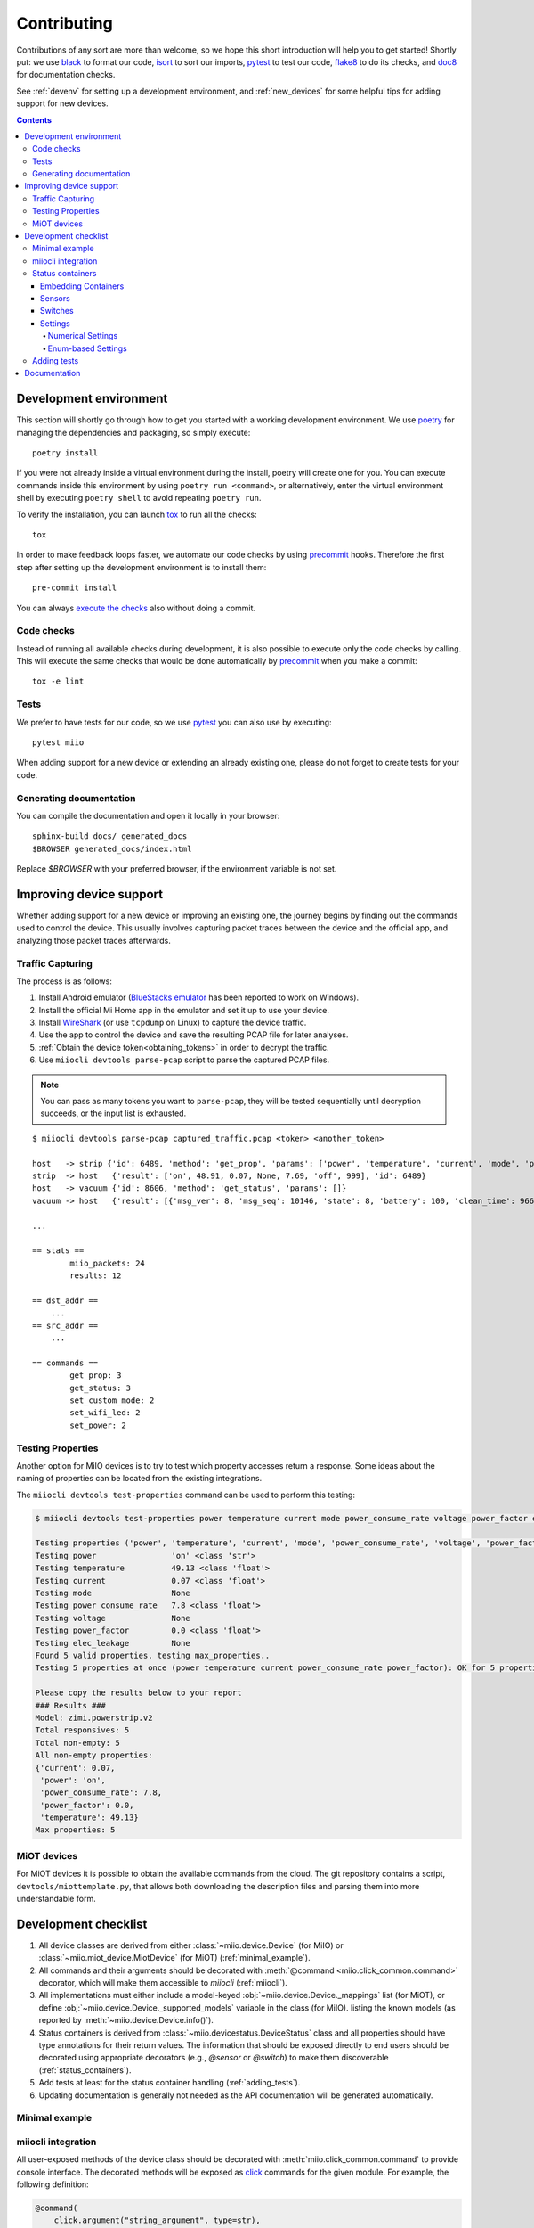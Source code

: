 Contributing
************

Contributions of any sort are more than welcome,
so we hope this short introduction will help you to get started!
Shortly put: we use black_ to format our code, isort_ to sort our imports, pytest_ to test our code,
flake8_ to do its checks, and doc8_ for documentation checks.

See :ref:`devenv` for setting up a development environment,
and :ref:`new_devices` for some helpful tips for adding support for new devices.

.. contents:: Contents
   :local:


.. _devenv:

Development environment
-----------------------

This section will shortly go through how to get you started with a working development environment.
We use `poetry <https://python-poetry.org/>`__ for managing the dependencies and packaging, so simply execute::

    poetry install

If you were not already inside a virtual environment during the install,
poetry will create one for you.
You can execute commands inside this environment by using ``poetry run <command>``,
or alternatively,
enter the virtual environment shell by executing ``poetry shell`` to avoid repeating ``poetry run``.

To verify the installation, you can launch tox_ to run all the checks::

    tox

In order to make feedback loops faster, we automate our code checks by using precommit_ hooks.
Therefore the first step after setting up the development environment is to install them::

    pre-commit install

You can always `execute the checks <#code-checks>`_ also without doing a commit.


.. _linting:

Code checks
~~~~~~~~~~~

Instead of running all available checks during development,
it is also possible to execute only the code checks by calling.
This will execute the same checks that would be done automatically by precommit_ when you make a commit::

    tox -e lint


.. _tests:

Tests
~~~~~

We prefer to have tests for our code, so we use pytest_ you can also use by executing::

    pytest miio

When adding support for a new device or extending an already existing one,
please do not forget to create tests for your code.

Generating documentation
~~~~~~~~~~~~~~~~~~~~~~~~

You can compile the documentation and open it locally in your browser::

    sphinx-build docs/ generated_docs
    $BROWSER generated_docs/index.html

Replace `$BROWSER` with your preferred browser, if the environment variable is not set.


.. _new_devices:

Improving device support
------------------------

Whether adding support for a new device or improving an existing one,
the journey begins by finding out the commands used to control the device.
This usually involves capturing packet traces between the device and the official app,
and analyzing those packet traces afterwards.

Traffic Capturing
~~~~~~~~~~~~~~~~~

The process is as follows:

1. Install Android emulator (`BlueStacks emulator <https://www.bluestacks.com>`_ has been reported to work on Windows).
2. Install the official Mi Home app in the emulator and set it up to use your device.
3. Install `WireShark <https://www.wireshark.org>`_ (or use ``tcpdump`` on Linux) to capture the device traffic.
4. Use the app to control the device and save the resulting PCAP file for later analyses.
5. :ref:`Obtain the device token<obtaining_tokens>` in order to decrypt the traffic.
6. Use ``miiocli devtools parse-pcap`` script to parse the captured PCAP files.

.. note::

    You can pass as many tokens you want to ``parse-pcap``, they will be tested sequentially until decryption succeeds,
    or the input list is exhausted.

::

    $ miiocli devtools parse-pcap captured_traffic.pcap <token> <another_token>

    host   -> strip {'id': 6489, 'method': 'get_prop', 'params': ['power', 'temperature', 'current', 'mode', 'power_consume_rate', 'wifi_led', 'power_price']}
    strip  -> host   {'result': ['on', 48.91, 0.07, None, 7.69, 'off', 999], 'id': 6489}
    host   -> vacuum {'id': 8606, 'method': 'get_status', 'params': []}
    vacuum -> host   {'result': [{'msg_ver': 8, 'msg_seq': 10146, 'state': 8, 'battery': 100, 'clean_time': 966, 'clean_area': 19342500, 'error_code': 0, 'map_present': 1, 'in_cleaning': 0, 'fan_power': 60, 'dnd_enabled': 1}], 'id': 8606}

    ...

    == stats ==
            miio_packets: 24
            results: 12

    == dst_addr ==
        ...
    == src_addr ==
        ...

    == commands ==
            get_prop: 3
            get_status: 3
            set_custom_mode: 2
            set_wifi_led: 2
            set_power: 2


Testing Properties
~~~~~~~~~~~~~~~~~~

Another option for MiIO devices is to try to test which property accesses return a response.
Some ideas about the naming of properties can be located from the existing integrations.

The ``miiocli devtools test-properties`` command can be used to perform this testing:

.. code-block::

    $ miiocli devtools test-properties power temperature current mode power_consume_rate voltage power_factor elec_leakage

    Testing properties ('power', 'temperature', 'current', 'mode', 'power_consume_rate', 'voltage', 'power_factor', 'elec_leakage') for zimi.powerstrip.v2
    Testing power                'on' <class 'str'>
    Testing temperature          49.13 <class 'float'>
    Testing current              0.07 <class 'float'>
    Testing mode                 None
    Testing power_consume_rate   7.8 <class 'float'>
    Testing voltage              None
    Testing power_factor         0.0 <class 'float'>
    Testing elec_leakage         None
    Found 5 valid properties, testing max_properties..
    Testing 5 properties at once (power temperature current power_consume_rate power_factor): OK for 5 properties

    Please copy the results below to your report
    ### Results ###
    Model: zimi.powerstrip.v2
    Total responsives: 5
    Total non-empty: 5
    All non-empty properties:
    {'current': 0.07,
     'power': 'on',
     'power_consume_rate': 7.8,
     'power_factor': 0.0,
     'temperature': 49.13}
    Max properties: 5



.. _miot:

MiOT devices
~~~~~~~~~~~~

For MiOT devices it is possible to obtain the available commands from the cloud.
The git repository contains a script, ``devtools/miottemplate.py``, that allows both
downloading the description files and parsing them into more understandable form.


.. _checklist:

Development checklist
---------------------

1. All device classes are derived from either :class:`~miio.device.Device` (for MiIO)
   or :class:`~miio.miot_device.MiotDevice` (for MiOT) (:ref:`minimal_example`).
2. All commands and their arguments should be decorated with :meth:`@command <miio.click_common.command>` decorator,
   which will make them accessible to `miiocli` (:ref:`miiocli`).
3. All implementations must either include a model-keyed :obj:`~miio.device.Device._mappings` list (for MiOT),
   or define :obj:`~miio.device.Device._supported_models` variable in the class (for MiIO).
   listing the known models (as reported by :meth:`~miio.device.Device.info()`).
4. Status containers is derived from :class:`~miio.devicestatus.DeviceStatus` class and all properties should
   have type annotations for their return values. The information that should be exposed directly
   to end users should be decorated using appropriate decorators (e.g., `@sensor` or `@switch`) to make
   them discoverable (:ref:`status_containers`).
5. Add tests at least for the status container handling (:ref:`adding_tests`).
6. Updating documentation is generally not needed as the API documentation
   will be generated automatically.


.. _minimal_example:

Minimal example
~~~~~~~~~~~~~~~

.. TODO::
    Add or link to an example.


.. _miiocli:

miiocli integration
~~~~~~~~~~~~~~~~~~~

All user-exposed methods of the device class should be decorated with
:meth:`miio.click_common.command` to provide console interface.
The decorated methods will be exposed as click_ commands for the given module.
For example, the following definition:

.. code-block:: python

   @command(
       click.argument("string_argument", type=str),
       click.argument("int_argument", type=int, required=False)
   )
   def command(string_argument: str, int_argument: int):
       click.echo(f"Got {string_argument} and {int_argument}")

Produces a command ``miiocli example`` command requiring an argument
that is passed to the method as string, and an optional integer argument.


.. _status_containers:

Status containers
~~~~~~~~~~~~~~~~~

The status container (returned by the :meth:`~miio.device.Device.status` method of the device class)
is the main way for library users to access properties exposed by the device.
The status container should inherit :class:`~miio.devicestatus.DeviceStatus`.
Doing so ensures that a developer-friendly :meth:`~miio.devicestatus.DeviceStatus.__repr__` based on the defined
properties is there to help with debugging.
Furthermore, it allows defining meta information about properties that are especially interesting for end users.

.. note::

    The helper decorators are just syntactic sugar to create the corresponding descriptor classes
    and binding them to the status class.

.. note::

    The descriptors are merely hints to downstream users about the device capabilities.
    In practice this means that neither the input nor the output values of functions decorated with
    the descriptors are enforced automatically by this library.

Embedding Containers
""""""""""""""""""""

Sometimes your device requires multiple I/O requests to gather information you want to expose
to downstream users. One example of such is Roborock vacuum integration, where the status request
does not report on information about consumables.

To make it easy for downstream users, you can *embed* other status container classes into a single
one using :meth:`miio.devicestatus.DeviceStatus.embed`.
This will create a copy of the exposed descriptors to the main container and act as a proxy to give
access to the properties of embedded containers.


Sensors
"""""""

Use :meth:`@sensor <miio.devicestatus.sensor>` to create :class:`~miio.descriptors.SensorDescriptor`
objects for the status container.
This will make all decorated sensors accessible through :meth:`~miio.device.Device.sensors` for downstream users.

.. code-block:: python

    @property
    @sensor(name="Voltage", unit="V", some_kwarg_for_downstream="hi there")
    def voltage(self) -> Optional[float]:
        """Return the voltage, if available."""

.. note::

    All keywords arguments not defined in the decorator signature will be available
    through the :attr:`~miio.descriptors.SensorDescriptor.extras` variable.

    This information can be used to pass information to the downstream users,
    see the source of :class:`miio.powerstrip.PowerStripStatus` for example of how to pass
    device class information to Home Assistant.


Switches
""""""""

Use :meth:`@switch <miio.devicestatus.switch>` to create :class:`~miio.descriptors.SwitchDescriptor` objects.
This will make all decorated switches accessible through :meth:`~miio.device.Device.switches` for downstream users.

.. code-block::

    @property
    @switch(name="Power", setter_name="set_power")
    def power(self) -> bool:
        """Return if device is turned on."""

You can either use *setter* to define a callable that can be used to adjust the value of the property,
or alternatively define *setter_name* which will be used to bind the method during the initialization
to the the :meth:`~miio.descriptors.SwitchDescriptor.setter` callable.


Settings
""""""""

Use :meth:`@switch <miio.devicestatus.setting>` to create :meth:`~miio.descriptors.SettingDescriptor` objects.
This will make all decorated settings accessible through :meth:`~miio.device.Device.settings` for downstream users.

The type of the descriptor depends on the input parameters:

    * Passing *min_value* or *max_value* will create a :class:`~miio.descriptors.NumberSettingDescriptor`,
      which is useful for presenting ranges of values.
    * Passing an Enum object using *choices* will create a :class:`~miio.descriptors.EnumSettingDescriptor`,
      which is useful for presenting a fixed set of options.


You can either use *setter* to define a callable that can be used to adjust the value of the property,
or alternatively define *setter_name* which will be used to bind the method during the initialization
to the the :meth:`~miio.descriptors.SettingDescriptor.setter` callable.

Numerical Settings
^^^^^^^^^^^^^^^^^^

The number descriptor allows defining a range of values and information about the steps.
The *max_value* is the only mandatory parameter. If not given, *min_value* defaults to ``0`` and *steps* to ``1``.

.. code-block::

    @property
    @switch(name="Fan Speed", min_value=0, max_value=100, steps=5, setter_name="set_fan_speed")
    def fan_speed(self) -> int:
        """Return the current fan speed."""


Enum-based Settings
^^^^^^^^^^^^^^^^^^^

If the device has a setting with some pre-defined values, you want to use this.

.. code-block::

    class LedBrightness(Enum):
        Dim = 0
        Bright = 1
        Off = 2

    @property
    @switch(name="LED Brightness", choices=SomeEnum, setter_name="set_led_brightness")
    def led_brightness(self) -> LedBrightness:
        """Return the LED brightness."""


.. _adding_tests:

Adding tests
~~~~~~~~~~~~

.. TODO::
    Describe how to create tests.
    This part of documentation needs your help!
    Please consider submitting a pull request to update this.

.. _documentation:

Documentation
-------------

.. TODO::
    Describe how to write documentation.
    This part of documentation needs your help!
    Please consider submitting a pull request to update this.

.. _click: https://click.palletsprojects.com
.. _virtualenv: https://virtualenv.pypa.io
.. _isort: https://github.com/timothycrosley/isort
.. _pipenv: https://github.com/pypa/pipenv
.. _tox: https://tox.readthedocs.io
.. _pytest: https://docs.pytest.org
.. _black: https://github.com/psf/black
.. _pip: https://pypi.org/project/pip/
.. _precommit: https://pre-commit.com
.. _flake8: http://flake8.pycqa.org
.. _doc8: https://pypi.org/project/doc8/
